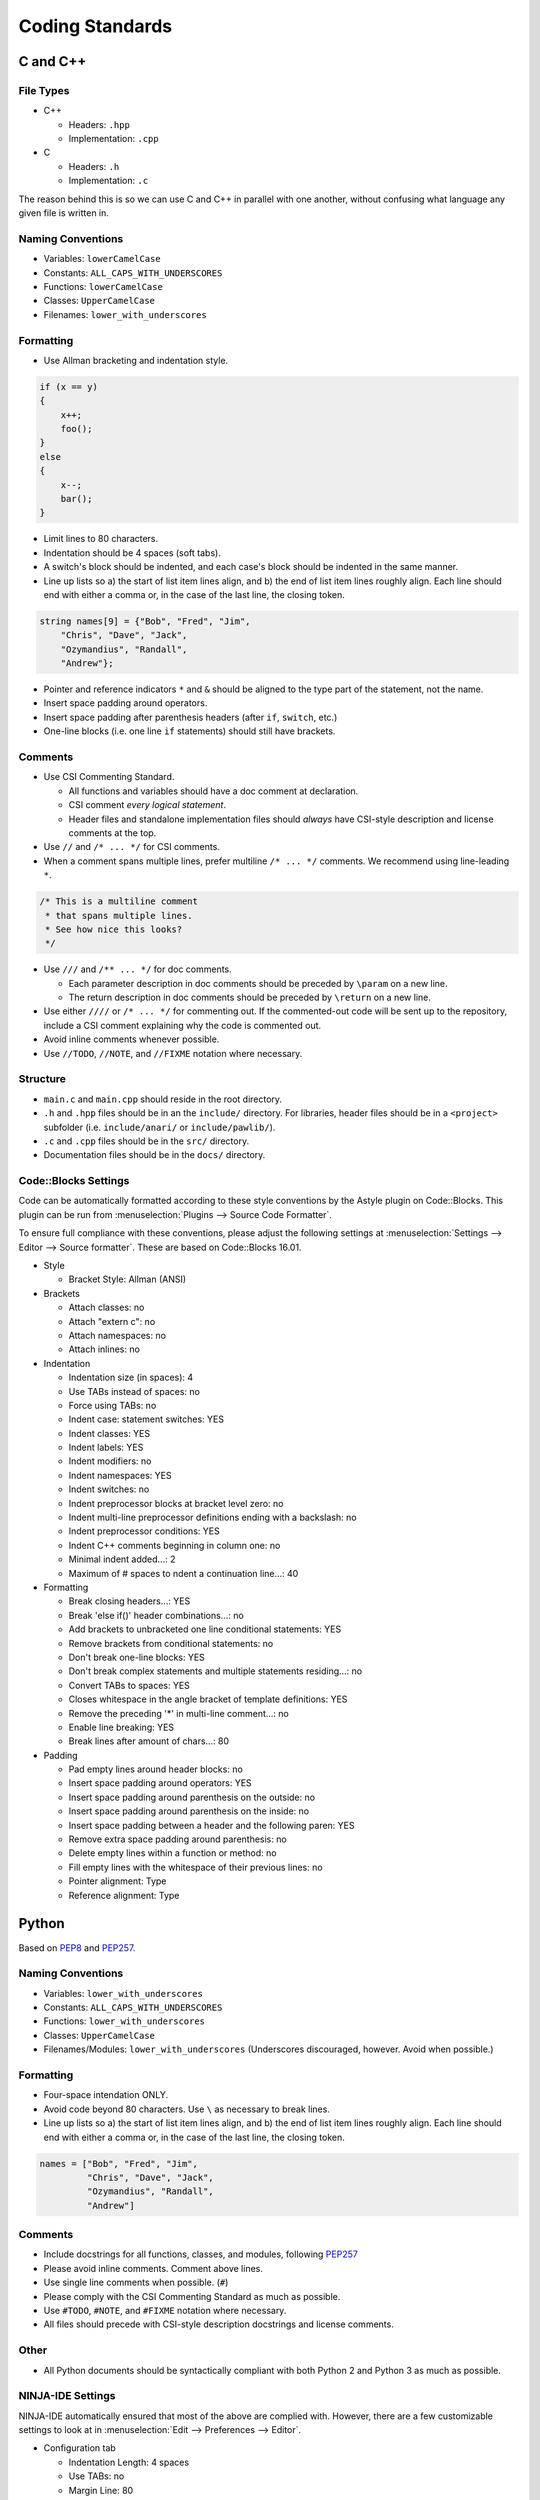 Coding Standards
######################################

C and C++
======================================

File Types
------------------------------------------------

* C++

  * Headers: ``.hpp``

  * Implementation: ``.cpp``

* C
  
  * Headers: ``.h``
  
  * Implementation: ``.c``

The reason behind this is so we can use C and C++ in parallel with one
another, without confusing what language any given file is written in.

Naming Conventions
------------------------------------------------

* Variables: ``lowerCamelCase``

* Constants: ``ALL_CAPS_WITH_UNDERSCORES``

* Functions: ``lowerCamelCase``

* Classes: ``UpperCamelCase``

* Filenames: ``lower_with_underscores``

Formatting
------------------------------------------------

* Use Allman bracketing and indentation style.

..  code-block:: c++

    if (x == y)
    {
        x++;
        foo();
    }
    else
    {
        x--;
        bar();
    }

* Limit lines to 80 characters.

* Indentation should be 4 spaces (soft tabs).

* A switch's block should be indented, and each case's block should be
  indented in the same manner.

* Line up lists so a) the start of list item lines align, and b) the end of
  list item lines roughly align. Each line should end with either a comma or,
  in the case of the last line, the closing token.

..  code-block:: c++

    string names[9] = {"Bob", "Fred", "Jim",
        "Chris", "Dave", "Jack",
        "Ozymandius", "Randall",
        "Andrew"};

* Pointer and reference indicators ``*`` and ``&`` should be aligned to the
  type part of the statement, not the name.

* Insert space padding around operators.

* Insert space padding after parenthesis headers (after ``if``, ``switch``, etc.)

* One-line blocks (i.e. one line ``if`` statements) should still have brackets.

Comments
------------------------------------------------
* Use CSI Commenting Standard.

  * All functions and variables should have a doc comment at declaration.

  * CSI comment *every logical statement*.

  * Header files and standalone implementation files should *always* have
    CSI-style description and license comments at the top.

* Use ``//`` and ``/* ... */`` for CSI comments.

* When a comment spans multiple lines, prefer multiline ``/* ... */`` comments.
  We recommend using line-leading ``*``.

..  code-block:: c++

    /* This is a multiline comment
     * that spans multiple lines.
     * See how nice this looks?
     */

* Use ``///`` and ``/** ... */`` for doc comments.

  * Each parameter description in doc comments should be preceded by ``\param``
    on a new line.

  * The return description in doc comments should be preceded by ``\return``
    on a new line.

* Use either ``////`` or ``/* ... */`` for commenting out. If the commented-out
  code will be sent up to the repository, include a CSI comment explaining
  why the code is commented out.

* Avoid inline comments whenever possible.

* Use ``//TODO``, ``//NOTE``, and ``//FIXME`` notation where necessary.

Structure
------------------------------------------------

* ``main.c`` and ``main.cpp`` should reside in the root directory.

* ``.h`` and ``.hpp`` files should be in an the ``include/`` directory. For
  libraries, header files should be in a ``<project>`` subfolder (i.e.
  ``include/anari/`` or ``include/pawlib/``).

* ``.c`` and ``.cpp`` files should be in the ``src/`` directory.

* Documentation files should be in the ``docs/`` directory.

Code::Blocks Settings
------------------------------------------------
Code can be automatically formatted according to these style conventions by
the Astyle plugin on Code::Blocks. This plugin can be run from
:menuselection:`Plugins --> Source Code Formatter`.

To ensure full compliance with these conventions, please adjust the following
settings at :menuselection:`Settings --> Editor --> Source formatter`. These
are based on Code::Blocks 16.01.

- Style

  - Bracket Style: Allman (ANSI)

- Brackets
  
  - Attach classes: no

  - Attach "extern c": no

  - Attach namespaces: no

  - Attach inlines: no

- Indentation

  - Indentation size (in spaces): 4

  - Use TABs instead of spaces: no

  - Force using TABs: no

  - Indent case: statement switches: YES

  - Indent classes: YES

  - Indent labels: YES

  - Indent modifiers: no

  - Indent namespaces: YES

  - Indent switches: no

  - Indent preprocessor blocks at bracket level zero: no

  - Indent multi-line preprocessor definitions ending with a backslash: no

  - Indent preprocessor conditions: YES

  - Indent C++ comments beginning in column one: no

  - Minimal indent added...: 2

  - Maximum of # spaces to ndent a continuation line...: 40

- Formatting

  - Break closing headers...: YES

  - Break 'else if()' header combinations...: no

  - Add brackets to unbracketed one line conditional statements: YES

  - Remove brackets from conditional statements: no

  - Don't break one-line blocks: YES

  - Don't break complex statements and multiple statements residing...: no

  - Convert TABs to spaces: YES

  - Closes whitespace in the angle bracket of template definitions: YES

  - Remove the preceding '*' in multi-line comment...: no

  - Enable line breaking: YES

  - Break lines after amount of chars...: 80

- Padding

  - Pad empty lines around header blocks: no

  - Insert space padding around operators: YES

  - Insert space padding around parenthesis on the outside: no

  - Insert space padding around parenthesis on the inside: no

  - Insert space padding between a header and the following paren: YES

  - Remove extra space padding around parenthesis: no

  - Delete empty lines within a function or method: no

  - Fill empty lines with the whitespace of their previous lines: no

  - Pointer alignment: Type

  - Reference alignment: Type

Python
======================================
Based on `PEP8 <https://www.python.org/dev/peps/pep-0008>`_ and
`PEP257 <https://www.python.org/dev/peps/pep-0257/>`_.

.. WARNING: Indent with 4 spaces, NEVER tabs! Many IDEs can be configured
   to use "soft tabs," inserting 4 sapces when you press TAB.

Naming Conventions
------------------------------------------------

- Variables: ``lower_with_underscores``

- Constants: ``ALL_CAPS_WITH_UNDERSCORES``

- Functions: ``lower_with_underscores``

- Classes: ``UpperCamelCase``

- Filenames/Modules: ``lower_with_underscores`` (Underscores discouraged,
  however. Avoid when possible.)

Formatting
------------------------------------------------

- Four-space intendation ONLY.

- Avoid code beyond 80 characters. Use ``\`` as necessary to break lines.

- Line up lists so a) the start of list item lines align, and b) the end of
  list item lines roughly align. Each line should end with either a comma or,
  in the case of the last line, the closing token.

..  code-block:: python

    names = ["Bob", "Fred", "Jim",
             "Chris", "Dave", "Jack",
             "Ozymandius", "Randall",
             "Andrew"]

Comments
------------------------------------------------
* Include docstrings for all functions, classes, and modules, following
  `PEP257 <https://www.python.org/dev/peps/pep-0257/>`_

* Please avoid inline comments. Comment above lines.

* Use single line comments when possible. (``#``)

* Please comply with the CSI Commenting Standard as much as possible.

* Use ``#TODO``, ``#NOTE``, and ``#FIXME`` notation where necessary.

* All files should precede with CSI-style description docstrings and
  license comments.

Other
------------------------------------------------
* All Python documents should be syntactically compliant with both Python 2
  and Python 3 as much as possible.

NINJA-IDE Settings
------------------------------------------------
NINJA-IDE automatically ensured that most of the above are complied with.
However, there are a few customizable settings to look at in
:menuselection:`Edit --> Preferences --> Editor`.

* Configuration tab

  * Indentation Length: 4 spaces

  * Use TABs: no

  * Margin Line: 80

  * Show Margin Line: YES

  * Use Platform End of Line: no

  * Find and Show Errors: YES

  * Show Tool tip information about the errors: YES

  * Find and Show Check Style errors: YES

  * Show Tool tip information about the PEP8 errors: YES

  * Show Python3 Migration Tips: no

  * Remove Trailing Spaces and add Last Line automatically: YES

